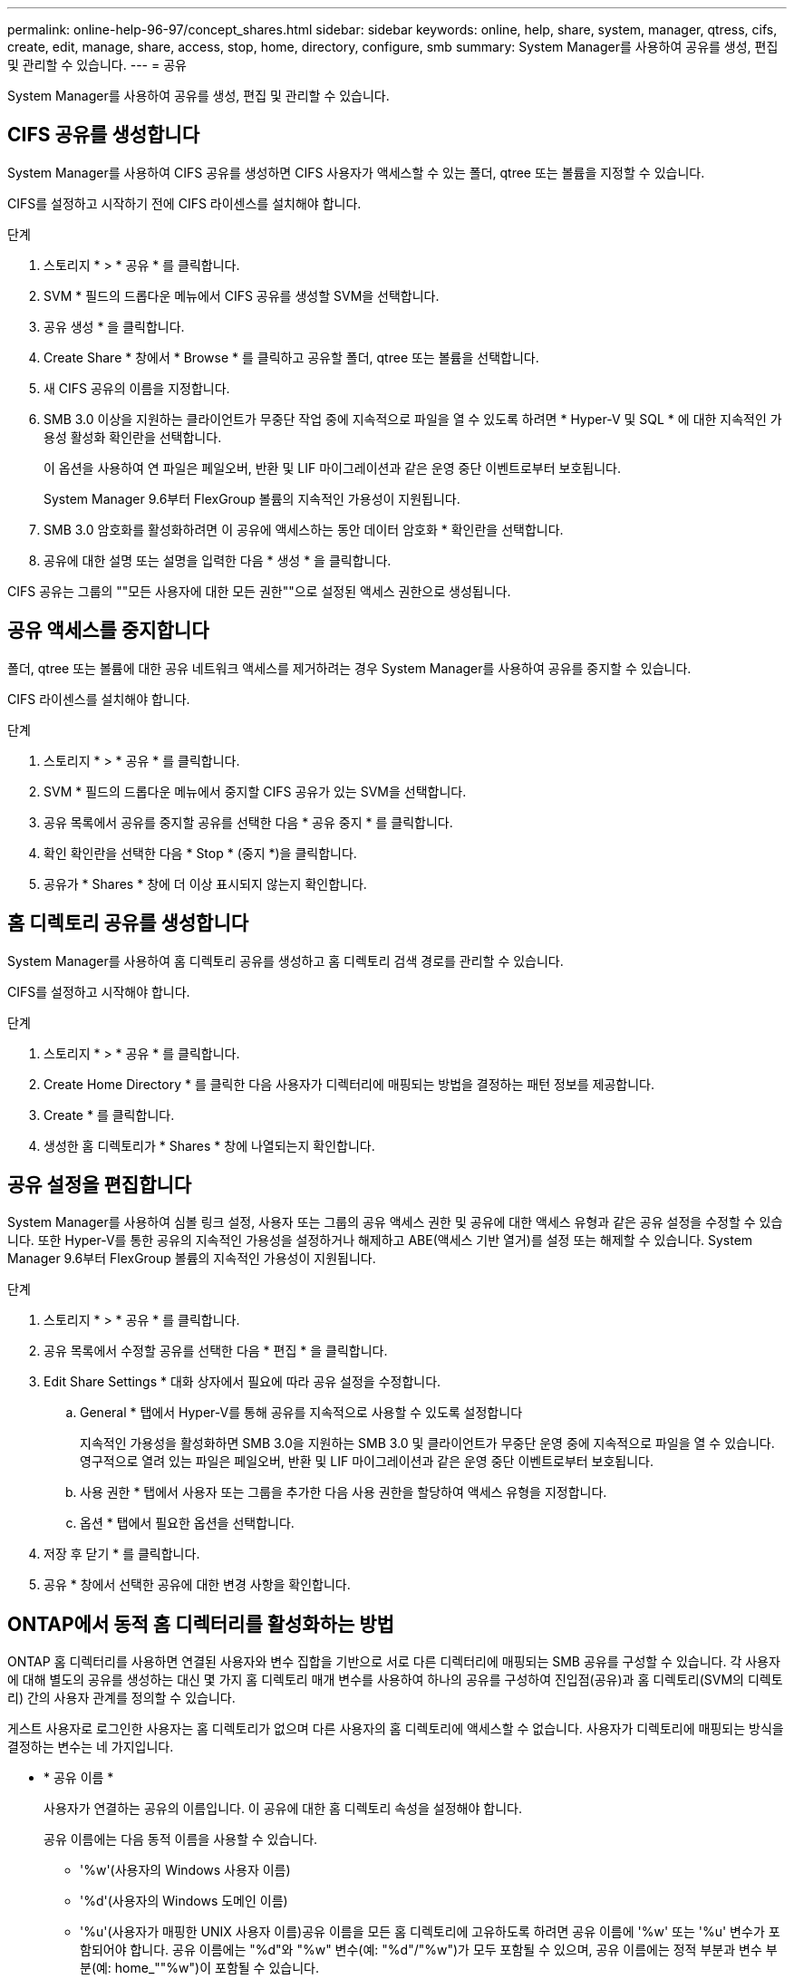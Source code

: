 ---
permalink: online-help-96-97/concept_shares.html 
sidebar: sidebar 
keywords: online, help, share, system, manager, qtress, cifs, create, edit, manage, share, access, stop, home, directory, configure, smb 
summary: System Manager를 사용하여 공유를 생성, 편집 및 관리할 수 있습니다. 
---
= 공유


System Manager를 사용하여 공유를 생성, 편집 및 관리할 수 있습니다.



== CIFS 공유를 생성합니다

System Manager를 사용하여 CIFS 공유를 생성하면 CIFS 사용자가 액세스할 수 있는 폴더, qtree 또는 볼륨을 지정할 수 있습니다.

CIFS를 설정하고 시작하기 전에 CIFS 라이센스를 설치해야 합니다.

.단계
. 스토리지 * > * 공유 * 를 클릭합니다.
. SVM * 필드의 드롭다운 메뉴에서 CIFS 공유를 생성할 SVM을 선택합니다.
. 공유 생성 * 을 클릭합니다.
. Create Share * 창에서 * Browse * 를 클릭하고 공유할 폴더, qtree 또는 볼륨을 선택합니다.
. 새 CIFS 공유의 이름을 지정합니다.
. SMB 3.0 이상을 지원하는 클라이언트가 무중단 작업 중에 지속적으로 파일을 열 수 있도록 하려면 * Hyper-V 및 SQL * 에 대한 지속적인 가용성 활성화 확인란을 선택합니다.
+
이 옵션을 사용하여 연 파일은 페일오버, 반환 및 LIF 마이그레이션과 같은 운영 중단 이벤트로부터 보호됩니다.

+
System Manager 9.6부터 FlexGroup 볼륨의 지속적인 가용성이 지원됩니다.

. SMB 3.0 암호화를 활성화하려면 이 공유에 액세스하는 동안 데이터 암호화 * 확인란을 선택합니다.
. 공유에 대한 설명 또는 설명을 입력한 다음 * 생성 * 을 클릭합니다.


CIFS 공유는 그룹의 ""모든 사용자에 대한 모든 권한""으로 설정된 액세스 권한으로 생성됩니다.



== 공유 액세스를 중지합니다

폴더, qtree 또는 볼륨에 대한 공유 네트워크 액세스를 제거하려는 경우 System Manager를 사용하여 공유를 중지할 수 있습니다.

CIFS 라이센스를 설치해야 합니다.

.단계
. 스토리지 * > * 공유 * 를 클릭합니다.
. SVM * 필드의 드롭다운 메뉴에서 중지할 CIFS 공유가 있는 SVM을 선택합니다.
. 공유 목록에서 공유를 중지할 공유를 선택한 다음 * 공유 중지 * 를 클릭합니다.
. 확인 확인란을 선택한 다음 * Stop * (중지 *)을 클릭합니다.
. 공유가 * Shares * 창에 더 이상 표시되지 않는지 확인합니다.




== 홈 디렉토리 공유를 생성합니다

System Manager를 사용하여 홈 디렉토리 공유를 생성하고 홈 디렉토리 검색 경로를 관리할 수 있습니다.

CIFS를 설정하고 시작해야 합니다.

.단계
. 스토리지 * > * 공유 * 를 클릭합니다.
. Create Home Directory * 를 클릭한 다음 사용자가 디렉터리에 매핑되는 방법을 결정하는 패턴 정보를 제공합니다.
. Create * 를 클릭합니다.
. 생성한 홈 디렉토리가 * Shares * 창에 나열되는지 확인합니다.




== 공유 설정을 편집합니다

System Manager를 사용하여 심볼 링크 설정, 사용자 또는 그룹의 공유 액세스 권한 및 공유에 대한 액세스 유형과 같은 공유 설정을 수정할 수 있습니다. 또한 Hyper-V를 통한 공유의 지속적인 가용성을 설정하거나 해제하고 ABE(액세스 기반 열거)를 설정 또는 해제할 수 있습니다. System Manager 9.6부터 FlexGroup 볼륨의 지속적인 가용성이 지원됩니다.

.단계
. 스토리지 * > * 공유 * 를 클릭합니다.
. 공유 목록에서 수정할 공유를 선택한 다음 * 편집 * 을 클릭합니다.
. Edit Share Settings * 대화 상자에서 필요에 따라 공유 설정을 수정합니다.
+
.. General * 탭에서 Hyper-V를 통해 공유를 지속적으로 사용할 수 있도록 설정합니다
+
지속적인 가용성을 활성화하면 SMB 3.0을 지원하는 SMB 3.0 및 클라이언트가 무중단 운영 중에 지속적으로 파일을 열 수 있습니다. 영구적으로 열려 있는 파일은 페일오버, 반환 및 LIF 마이그레이션과 같은 운영 중단 이벤트로부터 보호됩니다.

.. 사용 권한 * 탭에서 사용자 또는 그룹을 추가한 다음 사용 권한을 할당하여 액세스 유형을 지정합니다.
.. 옵션 * 탭에서 필요한 옵션을 선택합니다.


. 저장 후 닫기 * 를 클릭합니다.
. 공유 * 창에서 선택한 공유에 대한 변경 사항을 확인합니다.




== ONTAP에서 동적 홈 디렉터리를 활성화하는 방법

ONTAP 홈 디렉터리를 사용하면 연결된 사용자와 변수 집합을 기반으로 서로 다른 디렉터리에 매핑되는 SMB 공유를 구성할 수 있습니다. 각 사용자에 대해 별도의 공유를 생성하는 대신 몇 가지 홈 디렉토리 매개 변수를 사용하여 하나의 공유를 구성하여 진입점(공유)과 홈 디렉토리(SVM의 디렉토리) 간의 사용자 관계를 정의할 수 있습니다.

게스트 사용자로 로그인한 사용자는 홈 디렉토리가 없으며 다른 사용자의 홈 디렉토리에 액세스할 수 없습니다. 사용자가 디렉토리에 매핑되는 방식을 결정하는 변수는 네 가지입니다.

* * 공유 이름 *
+
사용자가 연결하는 공유의 이름입니다. 이 공유에 대한 홈 디렉토리 속성을 설정해야 합니다.

+
공유 이름에는 다음 동적 이름을 사용할 수 있습니다.

+
** '%w'(사용자의 Windows 사용자 이름)
** '%d'(사용자의 Windows 도메인 이름)
** '%u'(사용자가 매핑한 UNIX 사용자 이름)공유 이름을 모든 홈 디렉토리에 고유하도록 하려면 공유 이름에 '%w' 또는 '%u' 변수가 포함되어야 합니다. 공유 이름에는 "%d"와 "%w" 변수(예: "%d"/"%w")가 모두 포함될 수 있으며, 공유 이름에는 정적 부분과 변수 부분(예: home_""%w")이 포함될 수 있습니다.


* * 공유 경로 *
+
이 경로는 공유에 의해 정의되고 공유 이름 중 하나와 연관되며, SVM의 루트에서 사용자의 전체 홈 디렉토리 경로를 생성하기 위해 각 검색 경로에 추가됩니다. 정적(예: "home"), 동적(예: "%w") 또는 두 가지 조합(예: "eng/%w")일 수 있습니다.

* * 검색 경로 *
+
ONTAP에서 홈 디렉토리를 검색하도록 지정하는 SVM 루트의 절대 경로 세트입니다. 'vserver cifs home-directory search-path add' 명령을 사용하여 하나 이상의 검색 경로를 지정할 수 있습니다. 여러 개의 검색 경로를 지정하면 ONTAP는 유효한 경로를 찾을 때까지 지정된 순서대로 경로를 시도합니다.

* * 디렉토리 *
+
사용자를 위해 생성한 사용자의 홈 디렉토리입니다. 디렉터리 이름은 일반적으로 사용자의 이름입니다. 검색 경로로 정의된 디렉토리 중 하나에 홈 디렉토리를 생성해야 합니다.



예를 들어, 다음 설정을 고려합니다.

* 사용자: John Smith
* 사용자 도메인: Acme
* 사용자 이름: jsmith
* SVM 이름: vs1
* 홈 디렉토리 공유 이름 #1: home_"%w" - 공유 경로: "%w"
* 홈 디렉토리 공유 이름 #2:"%w" - 공유 경로: "%d/%w"
* 검색 경로 #1:'/vol0home/home'
* 검색 경로 #2:'/vol1home/home'
* 검색 경로 #3:'/vol2home/home'
* 홈 디렉토리: `/vol1home/home/jsmith'


시나리오 1: 사용자가 '\\VS1\home_jsmith'에 연결합니다. 첫 번째 홈 디렉토리 공유 이름과 일치하고 상대 경로 jsmith를 생성합니다. ONTAP는 이제 각 검색 경로를 순서대로 확인하여 jsmith라는 디렉토리를 검색합니다.

* '/vol0home/home/jsmith'가 존재하지 않아 2번 검색경로로 이동함.
* '/vol1home/home/jsmith'가 존재하므로 검색 경로 #3이 확인되지 않고 사용자가 홈 디렉토리에 연결되어 있습니다.


시나리오 2: 사용자가 '\\VS1\jsmith'에 연결합니다. 두 번째 홈 디렉토리 공유 이름과 일치하고 상대 경로 Acme/jsmith를 생성합니다. ONTAP는 이제 각 검색 경로를 순서대로 확인하여 "Acme/jsmith"라는 디렉토리를 검색합니다.

* '/vol0home/home/acme/jsmith'가 존재하지 않고 검색 경로 #2로 이동합니다.
* '/vol1home/home/acme/jsmith'가 존재하지 않고 검색 경로 #3으로 이동합니다.
* '/vol2home/home/acme/jsmith'가 존재하지 않아 홈 디렉토리가 존재하지 않아 연결이 실패합니다.




== 공유 창

공유 창을 사용하여 공유를 관리하고 공유에 대한 정보를 볼 수 있습니다.



=== 명령 버튼

* * 공유 생성 *
+
공유를 생성할 수 있는 공유 생성 대화 상자를 엽니다.

* * 홈 디렉토리 생성 *
+
새 홈 디렉토리 공유를 생성할 수 있는 홈 디렉토리 공유 생성 대화 상자를 엽니다.

* * 편집 *
+
선택한 공유의 속성을 수정할 수 있는 설정 편집 대화 상자를 엽니다.

* * 공유 중지 *
+
선택한 개체를 공유하지 않습니다.

* * 새로 고침 *
+
창에서 정보를 업데이트합니다.





=== 공유 목록

공유 목록에는 각 공유의 이름과 경로가 표시됩니다.

* * 공유 이름 *
+
공유 이름을 표시합니다.

* * 경로 *
+
공유된 기존 폴더, qtree 또는 볼륨의 전체 경로 이름을 표시합니다. 경로 구분 기호는 역슬래시 또는 슬래시일 수 있지만 ONTAP는 모든 경로 구분 기호를 슬래시 로 표시합니다.

* * 홈 디렉토리 *
+
홈 디렉토리 공유의 이름을 표시합니다.

* * 설명 *
+
공유에 대한 추가 설명을 표시합니다(있는 경우).

* * 지속적으로 사용 가능한 공유 *
+
지속적인 가용성을 위해 공유가 설정되었는지 여부를 표시합니다. System Manager 9.6부터 FlexGroup 볼륨의 지속적인 가용성이 지원됩니다.





=== 세부 정보 영역

공유 목록 아래의 영역에는 각 공유에 대한 공유 속성 및 액세스 권한이 표시됩니다.

* * 속성 *
+
** 이름
+
공유 이름을 표시합니다.

** oplocks 상태입니다
+
공유가 임시 잠금(oplocks)을 사용하는지 여부를 지정합니다.

** 검색 가능
+
Windows 클라이언트가 공유를 검색할 수 있는지 여부를 지정합니다.

** 스냅샷 표시
+
클라이언트에서 스냅샷 복사본을 볼 수 있는지 여부를 지정합니다.

** 지속적으로 사용 가능한 공유
+
지속적인 가용성을 위해 공유를 설정하거나 해제할지 여부를 지정합니다. System Manager 9.6부터 FlexGroup 볼륨의 지속적인 가용성이 지원됩니다.

** 액세스 기반 열거
+
공유에 대해 ABE(액세스 기반 열거)를 사용할지 여부를 지정합니다.

** BranchCache입니다
+
공유에서 BranchCache를 설정 또는 해제할지 여부를 지정합니다.

** SMB 암호화
+
SMB 3.0을 사용한 데이터 암호화가 SVM(스토리지 가상 머신) 레벨에서 활성화되는지 공유 레벨에서 활성화되는지를 지정합니다. SVM 레벨에서 SMB 암호화가 활성화된 경우 SMB 암호화는 모든 공유에 적용되며 값이 SVM 레벨에서 Enabled로 표시됩니다.

** 이전 버전
+
클라이언트에서 이전 버전을 보고 복원할 수 있는지 여부를 지정합니다.



* * 공유 액세스 제어 *
+
공유에 대한 도메인 사용자, 도메인 그룹, 로컬 사용자 및 로컬 그룹의 액세스 권한을 표시합니다.



* 관련 정보 *

xref:task_setting_up_cifs.adoc[CIFS를 설정하는 중입니다]
